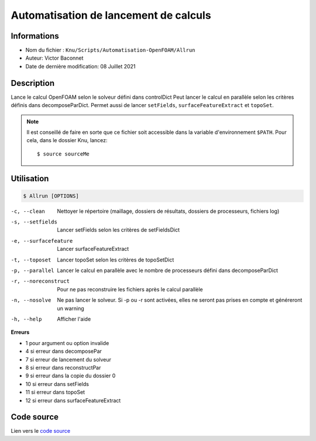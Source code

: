 Automatisation de lancement de calculs
======================================

Informations
------------

* Nom du fichier : ``Knu/Scripts/Automatisation-OpenFOAM/Allrun``

* Auteur: Victor Baconnet
    
* Date de dernière modification: 08 Juillet 2021

Description
------------

Lance le calcul OpenFOAM selon le solveur défini dans controlDict
Peut lancer le calcul en parallèle selon les critères définis dans
decomposeParDict. Permet aussi de lancer ``setFields``, 
``surfaceFeatureExtract`` et ``topoSet``.

.. NOTE::

    Il est conseillé de faire en sorte que ce fichier soit accessible dans la
    variable d'environnement ``$PATH``. Pour cela, dans le dossier Knu, lancez::

        $ source sourceMe


Utilisation
------------

.. code-block:: bash
 
   $ Allrun [OPTIONS]


-c, --clean             Nettoyer le répertoire (maillage, dossiers de résultats,
                        dossiers de processeurs, fichiers log)
-s, --setfields         Lancer setFields selon les critères de 
                        setFieldsDict
-e, --surfacefeature    Lancer surfaceFeatureExtract
-t, --toposet           Lancer topoSet selon les critères de topoSetDict
-p, --parallel          Lancer le calcul en parallèle avec le nombre de 
                        processeurs défini dans decomposeParDict
-r, --noreconstruct     Pour ne pas reconstruire les fichiers après 
                        le calcul parallèle
-n, --nosolve           Ne pas lancer le solveur. Si -p ou -r sont activées,
                        elles ne seront pas prises en compte et généreront un warning
-h, --help              Afficher l'aide


**Erreurs**


* 1 pour argument ou option invalide
* 4 si erreur dans decomposePar
* 7 si erreur de lancement du solveur
* 8 si erreur dans reconstructPar 
* 9 si erreur dans la copie du dossier 0
* 10 si erreur dans setFields
* 11 si erreur dans topoSet
* 12 si erreur dans surfaceFeatureExtract

Code source
------------

Lien vers le `code source <https://github.com/victor13165/Knu/blob/main/Scripts/Automatisation-OpenFOAM/Allrun>`_